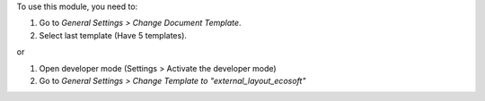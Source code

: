 To use this module, you need to:

#. Go to *General Settings > Change Document Template*.
#. Select last template (Have 5 templates).

or

#. Open developer mode (Settings > Activate the developer mode)
#. Go to *General Settings > Change Template to "external_layout_ecosoft"*
